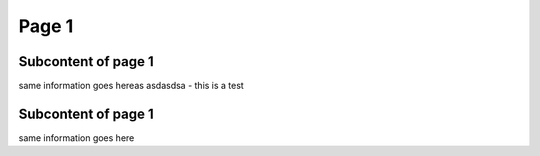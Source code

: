 Page 1
========================================

Subcontent of page 1
--------------------------------------------------------
same information goes hereas asdasdsa - this is a test


Subcontent of page 1
------------------------------------------------
same information goes here


